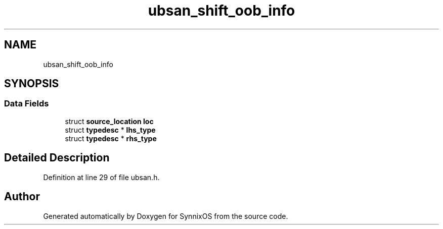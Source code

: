 .TH "ubsan_shift_oob_info" 3 "Sat Jul 24 2021" "SynnixOS" \" -*- nroff -*-
.ad l
.nh
.SH NAME
ubsan_shift_oob_info
.SH SYNOPSIS
.br
.PP
.SS "Data Fields"

.in +1c
.ti -1c
.RI "struct \fBsource_location\fP \fBloc\fP"
.br
.ti -1c
.RI "struct \fBtypedesc\fP * \fBlhs_type\fP"
.br
.ti -1c
.RI "struct \fBtypedesc\fP * \fBrhs_type\fP"
.br
.in -1c
.SH "Detailed Description"
.PP 
Definition at line 29 of file ubsan\&.h\&.

.SH "Author"
.PP 
Generated automatically by Doxygen for SynnixOS from the source code\&.
